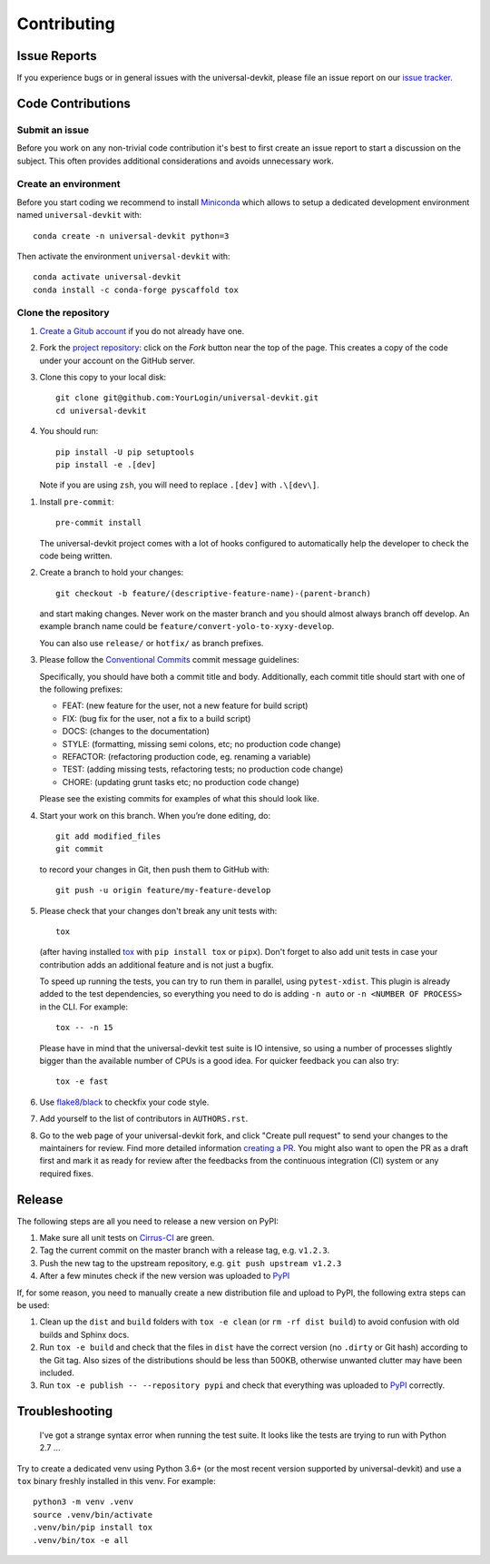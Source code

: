 ============
Contributing
============

Issue Reports
=============

If you experience bugs or in general issues with the universal-devkit, please file an
issue report on our `issue tracker`_.


Code Contributions
==================

Submit an issue
---------------

Before you work on any non-trivial code contribution it's best to first create
an issue report to start a discussion on the subject. This often provides
additional considerations and avoids unnecessary work.

Create an environment
---------------------

Before you start coding we recommend to install Miniconda_ which allows
to setup a dedicated development environment named ``universal-devkit`` with::

   conda create -n universal-devkit python=3

Then activate the environment ``universal-devkit`` with::

   conda activate universal-devkit
   conda install -c conda-forge pyscaffold tox

Clone the repository
--------------------

#. `Create a Gitub account`_  if you do not already have one.
#. Fork the `project repository`_: click on the *Fork* button near the top of the
   page. This creates a copy of the code under your account on the GitHub server.
#. Clone this copy to your local disk::

    git clone git@github.com:YourLogin/universal-devkit.git
    cd universal-devkit

#. You should run::

    pip install -U pip setuptools
    pip install -e .[dev]

   Note if you are using ``zsh``, you will need to replace ``.[dev]`` with ``.\[dev\]``.

.. TODO: Remove the manual installation/update of pip, setuptools and setuptools_scm
   once pip starts supporting editable installs with pyproject.toml

#. Install ``pre-commit``::

    pre-commit install

   The universal-devkit project comes with a lot of hooks configured to
   automatically help the developer to check the code being written.

#. Create a branch to hold your changes::

    git checkout -b feature/(descriptive-feature-name)-(parent-branch)

   and start making changes. Never work on the master branch and you should almost
   always branch off develop. An example branch name could be ``feature/convert-yolo-to-xyxy-develop``.

   You can also use ``release/`` or ``hotfix/`` as branch prefixes.

#. Please follow the `Conventional Commits`_ commit message guidelines:

   Specifically, you should have both a commit title and body. Additionally, each
   commit title should start with one of the following prefixes:

   - FEAT: (new feature for the user, not a new feature for build script)
   - FIX: (bug fix for the user, not a fix to a build script)
   - DOCS: (changes to the documentation)
   - STYLE: (formatting, missing semi colons, etc; no production code change)
   - REFACTOR: (refactoring production code, eg. renaming a variable)
   - TEST: (adding missing tests, refactoring tests; no production code change)
   - CHORE: (updating grunt tasks etc; no production code change)

   Please see the existing commits for examples of what this should look like.


#. Start your work on this branch. When you’re done editing, do::

    git add modified_files
    git commit

   to record your changes in Git, then push them to GitHub with::

    git push -u origin feature/my-feature-develop

#. Please check that your changes don't break any unit tests with::

    tox

   (after having installed `tox`_ with ``pip install tox`` or ``pipx``).
   Don't forget to also add unit tests in case your contribution
   adds an additional feature and is not just a bugfix.

   To speed up running the tests, you can try to run them in parallel, using
   ``pytest-xdist``. This plugin is already added to the test dependencies, so
   everything you need to do is adding ``-n auto`` or
   ``-n <NUMBER OF PROCESS>`` in the CLI. For example::

    tox -- -n 15

   Please have in mind that the universal-devkit test suite is IO intensive, so using a
   number of processes slightly bigger than the available number of CPUs is a
   good idea. For quicker feedback you can also try::

    tox -e fast

#. Use `flake8`_/`black`_ to check\fix your code style.
#. Add yourself to the list of contributors in ``AUTHORS.rst``.
#. Go to the web page of your universal-devkit fork, and click
   "Create pull request" to send your changes to the maintainers for review.
   Find more detailed information `creating a PR`_. You might also want to open
   the PR as a draft first and mark it as ready for review after the feedbacks
   from the continuous integration (CI) system or any required fixes.

Release
========

The following steps are all you need to release a new version on PyPI:

#. Make sure all unit tests on `Cirrus-CI`_ are green.
#. Tag the current commit on the master branch with a release tag, e.g. ``v1.2.3``.
#. Push the new tag to the upstream repository, e.g. ``git push upstream v1.2.3``
#. After a few minutes check if the new version was uploaded to PyPI_

If, for some reason, you need to manually create a new distribution file and
upload to PyPI, the following extra steps can be used:

#. Clean up the ``dist`` and ``build`` folders with ``tox -e clean``
   (or ``rm -rf dist build``)
   to avoid confusion with old builds and Sphinx docs.
#. Run ``tox -e build`` and check that the files in ``dist`` have
   the correct version (no ``.dirty`` or Git hash) according to the Git tag.
   Also sizes of the distributions should be less than 500KB, otherwise unwanted
   clutter may have been included.
#. Run ``tox -e publish -- --repository pypi`` and check that everything was
   uploaded to `PyPI`_ correctly.


Troubleshooting
===============

    I've got a strange syntax error when running the test suite. It looks
    like the tests are trying to run with Python 2.7 …

Try to create a dedicated venv using Python 3.6+ (or the most recent version
supported by universal-devkit) and use a ``tox`` binary freshly installed in this
venv. For example::

    python3 -m venv .venv
    source .venv/bin/activate
    .venv/bin/pip install tox
    .venv/bin/tox -e all


.. _Cirrus-CI: https://cirrus-ci.com/github/EricWiener/universal-devkit
.. _PyPI: https://pypi.python.org/
.. _project repository: https://github.com/EricWiener/universal-devkit
.. _Git: http://git-scm.com/
.. _Miniconda: https://conda.io/miniconda.html
.. _issue tracker: https://github.com/EricWiener/universal-devkit/issues
.. _Create a Gitub account: https://github.com/signup/free
.. _creating a PR: https://help.github.com/articles/creating-a-pull-request/
.. _tox: https://tox.readthedocs.io/
.. _flake8: http://flake8.pycqa.org/
.. _black: https://pypi.org/project/black/
.. _Conventional Commits: https://www.conventionalcommits.org/en/v1.0.0/
.. _A successful git branching model: https://nvie.com/posts/a-successful-git-branching-model/
